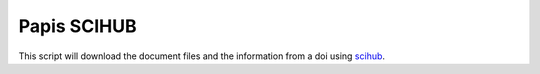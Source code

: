 Papis SCIHUB
============

This script will download the document files and the information
from a doi using `scihub <https://sci-hub.tw/>`_.
